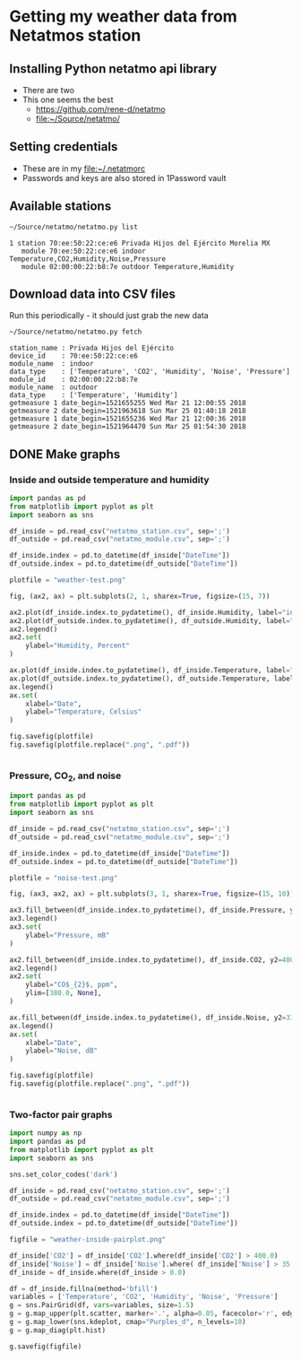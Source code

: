 #+PROPERTY: header-args    :exports both
* Getting my weather data from Netatmos station

** Installing Python netatmo api library
+ There are two
+ This one seems the best
  + https://github.com/rene-d/netatmo
  + [[file:~/Source/netatmo/]]
** Setting credentials
+ These are in my [[file:~/.netatmorc]]
+ Passwords and keys are also stored in 1Password vault
** Available stations
#+BEGIN_SRC sh :results verbatim :exports both
~/Source/netatmo/netatmo.py list
#+END_SRC

#+RESULTS:
: 1 station 70:ee:50:22:ce:e6 Privada Hijos del Ejército Morelia MX
:    module 70:ee:50:22:ce:e6 indoor Temperature,CO2,Humidity,Noise,Pressure
:    module 02:00:00:22:b8:7e outdoor Temperature,Humidity
** Download data into CSV files
Run this periodically - it should just grab the new data

#+BEGIN_SRC sh :results verbatim :exports both
~/Source/netatmo/netatmo.py fetch
#+END_SRC

#+RESULTS:
#+begin_example
station_name : Privada Hijos del Ejército
device_id    : 70:ee:50:22:ce:e6
module_name  : indoor
data_type    : ['Temperature', 'CO2', 'Humidity', 'Noise', 'Pressure']
module_id    : 02:00:00:22:b8:7e
module_name  : outdoor
data_type    : ['Temperature', 'Humidity']
getmeasure 1 date_begin=1521655255 Wed Mar 21 12:00:55 2018
getmeasure 2 date_begin=1521963618 Sun Mar 25 01:40:18 2018
getmeasure 1 date_begin=1521655236 Wed Mar 21 12:00:36 2018
getmeasure 2 date_begin=1521964470 Sun Mar 25 01:54:30 2018
#+end_example
** DONE Make graphs
CLOSED: [2018-03-11 Sun 00:02]
*** Inside and outside temperature and humidity
#+BEGIN_SRC python :return plotfile :results file :exports both
  import pandas as pd
  from matplotlib import pyplot as plt
  import seaborn as sns

  df_inside = pd.read_csv("netatmo_station.csv", sep=';')
  df_outside = pd.read_csv("netatmo_module.csv", sep=';')

  df_inside.index = pd.to_datetime(df_inside["DateTime"])
  df_outside.index = pd.to_datetime(df_outside["DateTime"])

  plotfile = "weather-test.png"

  fig, (ax2, ax) = plt.subplots(2, 1, sharex=True, figsize=(15, 7))

  ax2.plot(df_inside.index.to_pydatetime(), df_inside.Humidity, label="inside")
  ax2.plot(df_outside.index.to_pydatetime(), df_outside.Humidity, label="outside")
  ax2.legend()
  ax2.set(
      ylabel="Humidity, Percent"
  )

  ax.plot(df_inside.index.to_pydatetime(), df_inside.Temperature, label="inside")
  ax.plot(df_outside.index.to_pydatetime(), df_outside.Temperature, label="outside")
  ax.legend()
  ax.set(
      xlabel="Date",
      ylabel="Temperature, Celsius"
  )

  fig.savefig(plotfile)
  fig.savefig(plotfile.replace(".png", ".pdf"))


#+END_SRC

#+RESULTS:
[[file:weather-test.png]]
*** Pressure, CO_2, and noise 


#+BEGIN_SRC python :return plotfile :results file :exports both
  import pandas as pd
  from matplotlib import pyplot as plt
  import seaborn as sns

  df_inside = pd.read_csv("netatmo_station.csv", sep=';')
  df_outside = pd.read_csv("netatmo_module.csv", sep=';')

  df_inside.index = pd.to_datetime(df_inside["DateTime"])
  df_outside.index = pd.to_datetime(df_outside["DateTime"])

  plotfile = "noise-test.png"

  fig, (ax3, ax2, ax) = plt.subplots(3, 1, sharex=True, figsize=(15, 10))

  ax3.fill_between(df_inside.index.to_pydatetime(), df_inside.Pressure, y2=800.0, label="Pressure")
  ax3.legend()
  ax3.set(
      ylabel="Pressure, mB"
  )

  ax2.fill_between(df_inside.index.to_pydatetime(), df_inside.CO2, y2=400.0, label="CO2")
  ax2.legend()
  ax2.set(
      ylabel="CO$_{2}$, ppm",
      ylim=[380.0, None],
  )

  ax.fill_between(df_inside.index.to_pydatetime(), df_inside.Noise, y2=33.0, label="Noise")
  ax.legend()
  ax.set(
      xlabel="Date",
      ylabel="Noise, dB"
  )

  fig.savefig(plotfile)
  fig.savefig(plotfile.replace(".png", ".pdf"))


#+END_SRC

#+RESULTS:
[[file:noise-test.png]]
*** Two-factor pair graphs
#+BEGIN_SRC python :return figfile :results file
  import numpy as np
  import pandas as pd
  from matplotlib import pyplot as plt
  import seaborn as sns

  sns.set_color_codes('dark')

  df_inside = pd.read_csv("netatmo_station.csv", sep=';')
  df_outside = pd.read_csv("netatmo_module.csv", sep=';')

  df_inside.index = pd.to_datetime(df_inside["DateTime"])
  df_outside.index = pd.to_datetime(df_outside["DateTime"])

  figfile = "weather-inside-pairplot.png"

  df_inside['CO2'] = df_inside['CO2'].where(df_inside['CO2'] > 400.0)
  df_inside['Noise'] = df_inside['Noise'].where( df_inside['Noise'] > 35.0)
  df_inside = df_inside.where(df_inside > 0.0)

  df = df_inside.fillna(method='bfill')
  variables = ['Temperature', 'CO2', 'Humidity', 'Noise', 'Pressure']
  g = sns.PairGrid(df, vars=variables, size=1.5)
  g = g.map_upper(plt.scatter, marker='.', alpha=0.05, facecolor='r', edgecolor='none')
  g = g.map_lower(sns.kdeplot, cmap="Purples_d", n_levels=10)
  g = g.map_diag(plt.hist)

  g.savefig(figfile)
#+END_SRC

#+RESULTS:
[[file:weather-inside-pairplot.png]]
